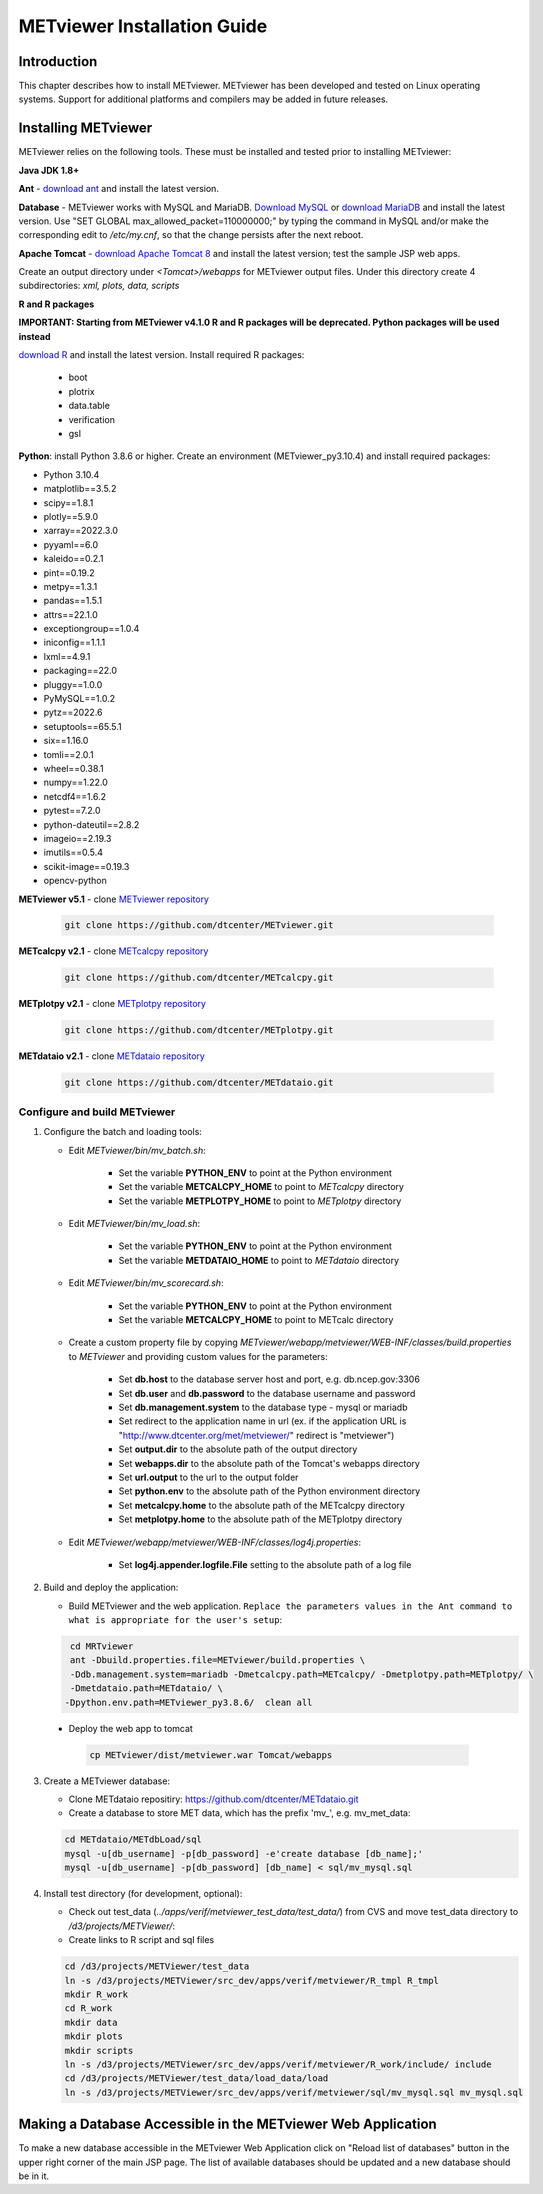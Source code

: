 .. _install:

METviewer Installation Guide
============================

Introduction
------------

This chapter describes how to install METviewer. METviewer has been
developed and tested on Linux operating systems. Support for additional
platforms and compilers may be added in future releases. 

Installing METviewer
--------------------

METviewer relies on the following tools. These must be installed and tested
prior to installing METviewer:

**Java JDK 1.8+**

**Ant** - `download ant <http://ant.apache.org/bindownload.cgi>`_ and
install the latest version.

**Database** - METviewer works with MySQL and MariaDB.
`Download MySQL <https://dev.mysql.com/downloads/mysql/>`_
or `download MariaDB <https://mariadb.org/download/>`_ and install the
latest version. Use "SET GLOBAL max_allowed_packet=110000000;" by typing
the command in MySQL and/or make the corresponding edit to */etc/my.cnf*,
so that the change persists after the next reboot.

**Apache Tomcat** -
`download Apache Tomcat 8 <https://tomcat.apache.org/download-80.cgi>`_
and install the latest version; test the sample JSP web apps.

Create an output directory under *<Tomcat>/webapps* for METviewer output
files. Under this directory create 4 subdirectories: *xml, plots, data,
scripts*



**R and R packages**

**IMPORTANT: Starting from METviewer v4.1.0 R and R packages will be deprecated. Python packages will be used instead**

`download R <https://www.r-project.org/>`_ and
install the latest version. Install required R packages:

 * boot
 * plotrix
 * data.table
 * verification
 * gsl


**Python**: install Python 3.8.6 or higher. Create an environment
(METviewer_py3.10.4) and install required packages:

* Python 3.10.4
* matplotlib==3.5.2
* scipy==1.8.1
* plotly==5.9.0
* xarray==2022.3.0
* pyyaml==6.0
* kaleido==0.2.1
* pint==0.19.2
* metpy==1.3.1
* pandas==1.5.1
* attrs==22.1.0
* exceptiongroup==1.0.4
* iniconfig==1.1.1
* lxml==4.9.1
* packaging==22.0
* pluggy==1.0.0
* PyMySQL==1.0.2
* pytz==2022.6
* setuptools==65.5.1
* six==1.16.0
* tomli==2.0.1
* wheel==0.38.1
* numpy==1.22.0
* netcdf4==1.6.2
* pytest==7.2.0
* python-dateutil==2.8.2
* imageio==2.19.3
* imutils==0.5.4
* scikit-image==0.19.3
* opencv-python




**METviewer v5.1** -
clone   `METviewer repository <https://github.com/dtcenter/METviewer>`_

   .. code-block:: none

     git clone https://github.com/dtcenter/METviewer.git

**METcalcpy v2.1** -
clone   `METcalcpy repository <https://github.com/dtcenter/METcalcpy>`_

   .. code-block:: none

     git clone https://github.com/dtcenter/METcalcpy.git

**METplotpy v2.1** -
clone   `METplotpy repository <https://github.com/dtcenter/METplotpy>`_

   .. code-block:: none

     git clone https://github.com/dtcenter/METplotpy.git

**METdataio v2.1** -
clone   `METdataio repository <https://github.com/dtcenter/METdataio>`_

   .. code-block:: none

     git clone https://github.com/dtcenter/METdataio.git

Configure and build METviewer
_____________________________

#. Configure the batch and loading tools:

   * Edit *METviewer/bin/mv_batch.sh*:

        * Set the variable **PYTHON_ENV** to point at the Python environment
        * Set the variable **METCALCPY_HOME** to point to *METcalcpy* directory
        * Set the variable **METPLOTPY_HOME** to point to *METplotpy* directory

   * Edit *METviewer/bin/mv_load.sh*:

        * Set the variable **PYTHON_ENV** to point at the Python environment
        * Set the variable **METDATAIO_HOME** to point to *METdataio* directory


   * Edit *METviewer/bin/mv_scorecard.sh*:

        * Set the variable **PYTHON_ENV** to point at the Python environment
        * Set the variable **METCALCPY_HOME** to point to METcalc directory

   * Create a custom property file by copying
     *METviewer/webapp/metviewer/WEB-INF/classes/build.properties*
     to *METviewer* and providing custom values for the parameters:
     
        * Set **db.host** to the database server host and port,
	  e.g. db.ncep.gov:3306
        * Set **db.user** and **db.password** to the database username
	  and password
        * Set **db.management.system** to the database type - mysql or mariadb
        * Set redirect to the application name in url (ex. if the
	  application URL is "http://www.dtcenter.org/met/metviewer/"
	  redirect is "metviewer")
        * Set **output.dir** to the absolute path of the output directory
        * Set **webapps.dir** to the absolute path of the Tomcat's webapps
	  directory
        * Set **url.output** to the url to the output folder
        * Set **python.env** to the absolute path of the Python environment
	  directory
        * Set **metcalcpy.home** to the absolute path of the METcalcpy
	  directory
        * Set **metplotpy.home** to the absolute path of the METplotpy
	  directory


   * Edit *METviewer/webapp/metviewer/WEB-INF/classes/log4j.properties*:

        * Set **log4j.appender.logfile.File** setting to the absolute
	  path of a log file


#. Build and deploy the application:

   * Build METviewer and the web application. ``Replace the parameters
     values in the Ant command to what is appropriate for the user's
     setup``:

   .. code-block:: none

        cd MRTviewer
        ant -Dbuild.properties.file=METviewer/build.properties \
        -Ddb.management.system=mariadb -Dmetcalcpy.path=METcalcpy/ -Dmetplotpy.path=METplotpy/ \
        -Dmetdataio.path=METdataio/ \
       -Dpython.env.path=METviewer_py3.8.6/  clean all

  * Deploy the web app to tomcat

   .. code-block:: none

        cp METviewer/dist/metviewer.war Tomcat/webapps


3. Create a METviewer database:

   * Clone METdataio repositiry: https://github.com/dtcenter/METdataio.git

   * Create a database to store MET data, which has the prefix
     'mv\_', e.g. mv_met_data:

   .. code-block:: none

        cd METdataio/METdbLoad/sql
        mysql -u[db_username] -p[db_password] -e'create database [db_name];'
        mysql -u[db_username] -p[db_password] [db_name] < sql/mv_mysql.sql


#. Install test directory (for development, optional):
   
   * Check out test_data (*../apps/verif/metviewer_test_data/test_data/*)
     from CVS and move test_data directory to */d3/projects/METViewer/*:
   
   * Create links to R script and sql files

   .. code-block:: none
        
        cd /d3/projects/METViewer/test_data
        ln -s /d3/projects/METViewer/src_dev/apps/verif/metviewer/R_tmpl R_tmpl
        mkdir R_work
        cd R_work
        mkdir data
        mkdir plots
        mkdir scripts
        ln -s /d3/projects/METViewer/src_dev/apps/verif/metviewer/R_work/include/ include
        cd /d3/projects/METViewer/test_data/load_data/load
        ln -s /d3/projects/METViewer/src_dev/apps/verif/metviewer/sql/mv_mysql.sql mv_mysql.sql

Making a Database Accessible in the METviewer Web Application
-------------------------------------------------------------
To make a new database accessible in the METviewer Web Application click
on "Reload list of databases" button in the upper right corner of the
main JSP page. The list of available databases should be updated and a
new database should be in it.
